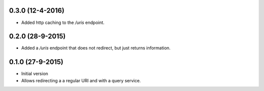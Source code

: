 0.3.0 (12-4-2016)
------------------

- Added http caching to the `/uris` endpoint.

0.2.0 (28-9-2015)
------------------

- Added a `/uris` endpoint that does not redirect, but just returns information.

0.1.0 (27-9-2015)
------------------

- Initial version
- Allows redirecting a a regular URI and with a query service.
